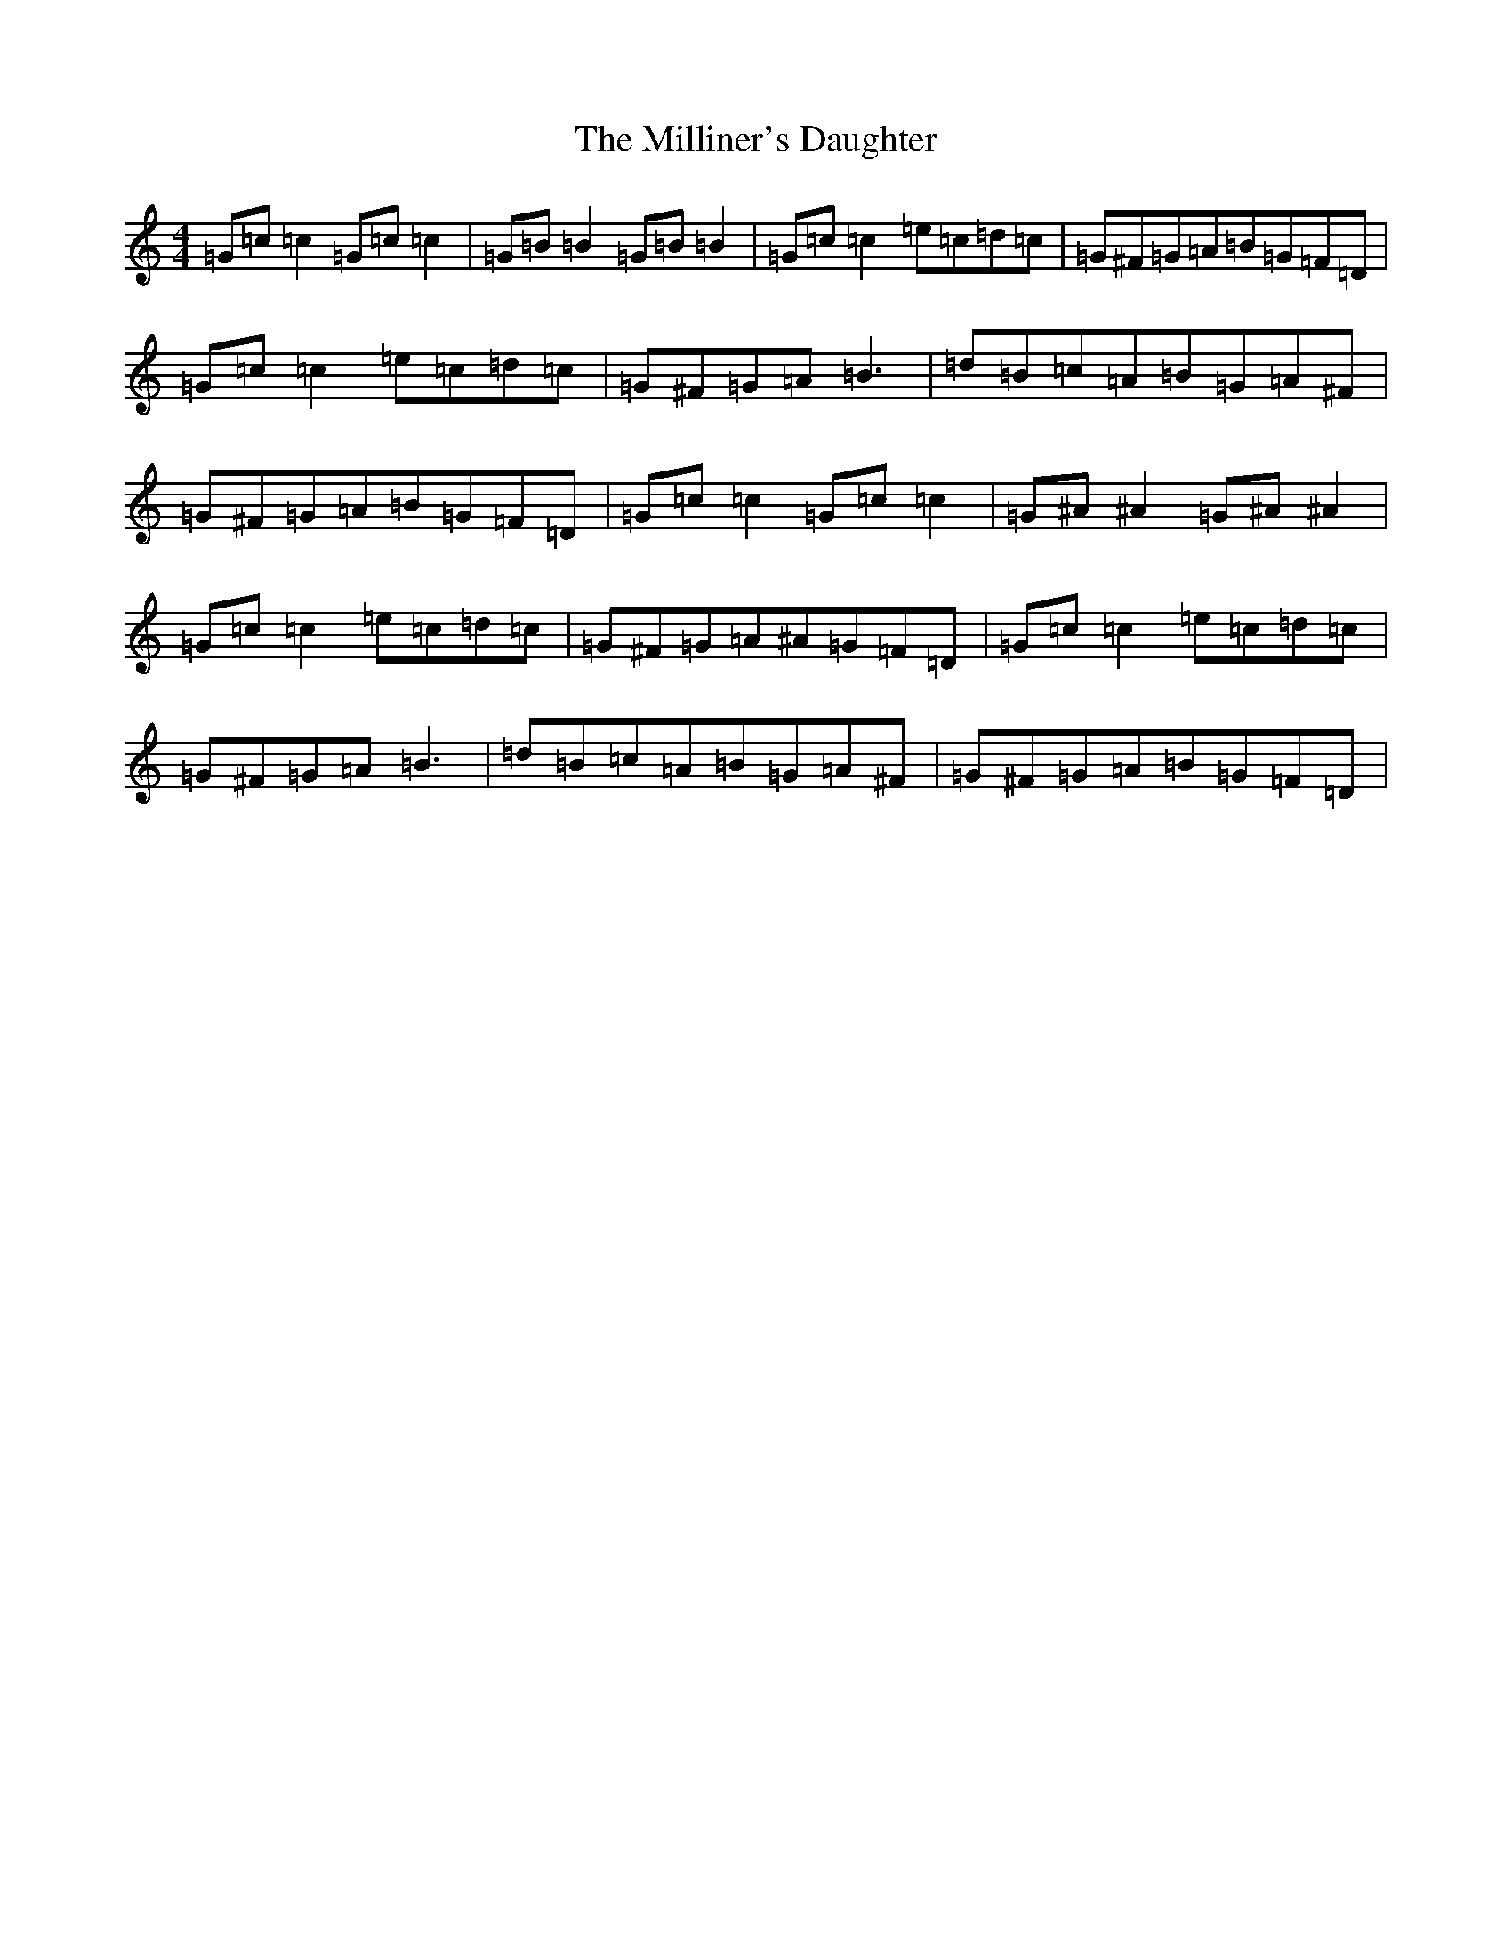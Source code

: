 X: 14195
T: Milliner's Daughter, The
S: https://thesession.org/tunes/1409#setting14785
R: reel
M:4/4
L:1/8
K: C Major
=G=c=c2=G=c=c2|=G=B=B2=G=B=B2|=G=c=c2=e=c=d=c|=G^F=G=A=B=G=F=D|=G=c=c2=e=c=d=c|=G^F=G=A=B3|=d=B=c=A=B=G=A^F|=G^F=G=A=B=G=F=D|=G=c=c2=G=c=c2|=G^A^A2=G^A^A2|=G=c=c2=e=c=d=c|=G^F=G=A^A=G=F=D|=G=c=c2=e=c=d=c|=G^F=G=A=B3|=d=B=c=A=B=G=A^F|=G^F=G=A=B=G=F=D|
